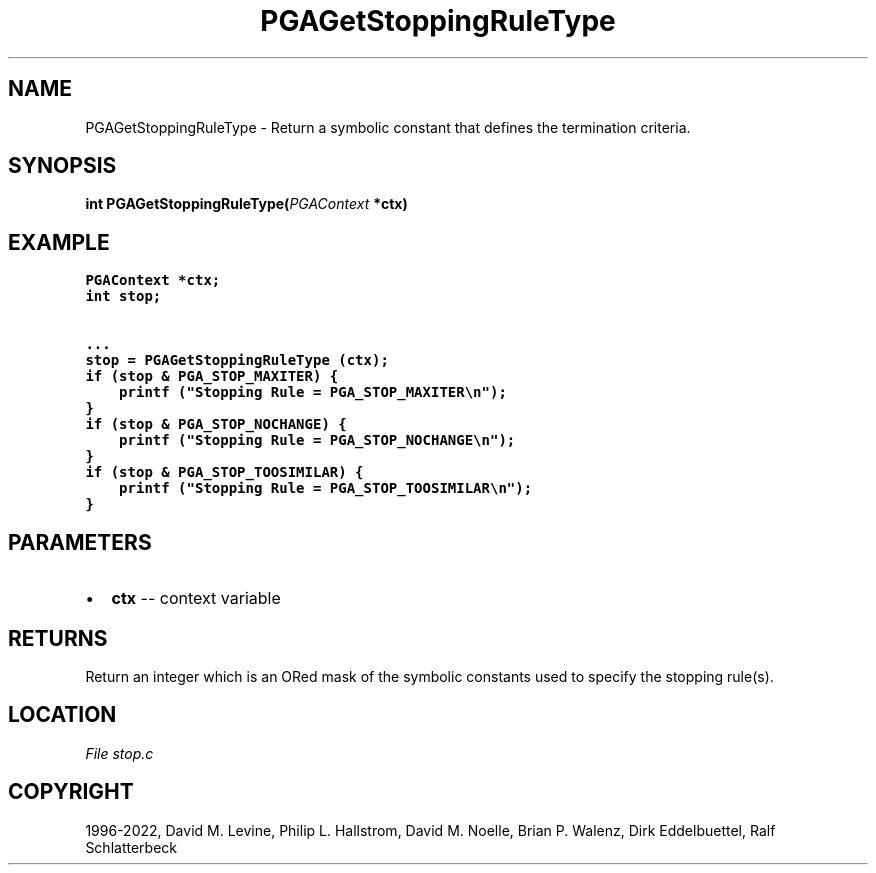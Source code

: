 .\" Man page generated from reStructuredText.
.
.
.nr rst2man-indent-level 0
.
.de1 rstReportMargin
\\$1 \\n[an-margin]
level \\n[rst2man-indent-level]
level margin: \\n[rst2man-indent\\n[rst2man-indent-level]]
-
\\n[rst2man-indent0]
\\n[rst2man-indent1]
\\n[rst2man-indent2]
..
.de1 INDENT
.\" .rstReportMargin pre:
. RS \\$1
. nr rst2man-indent\\n[rst2man-indent-level] \\n[an-margin]
. nr rst2man-indent-level +1
.\" .rstReportMargin post:
..
.de UNINDENT
. RE
.\" indent \\n[an-margin]
.\" old: \\n[rst2man-indent\\n[rst2man-indent-level]]
.nr rst2man-indent-level -1
.\" new: \\n[rst2man-indent\\n[rst2man-indent-level]]
.in \\n[rst2man-indent\\n[rst2man-indent-level]]u
..
.TH "PGAGetStoppingRuleType" "3" "2023-01-09" "" "PGAPack"
.SH NAME
PGAGetStoppingRuleType \- Return a symbolic constant that defines the termination criteria. 
.SH SYNOPSIS
.B int  PGAGetStoppingRuleType(\fI\%PGAContext\fP  *ctx) 
.sp
.SH EXAMPLE
.sp
.nf
.ft C
PGAContext *ctx;
int stop;

\&...
stop = PGAGetStoppingRuleType (ctx);
if (stop & PGA_STOP_MAXITER) {
    printf ("Stopping Rule = PGA_STOP_MAXITER\en");
}
if (stop & PGA_STOP_NOCHANGE) {
    printf ("Stopping Rule = PGA_STOP_NOCHANGE\en");
}
if (stop & PGA_STOP_TOOSIMILAR) {
    printf ("Stopping Rule = PGA_STOP_TOOSIMILAR\en");
}
.ft P
.fi

 
.SH PARAMETERS
.IP \(bu 2
\fBctx\fP \-\- context variable 
.SH RETURNS
Return an integer which is an ORed mask of the symbolic constants used to specify the stopping rule(s).
.SH LOCATION
\fI\%File stop.c\fP
.SH COPYRIGHT
1996-2022, David M. Levine, Philip L. Hallstrom, David M. Noelle, Brian P. Walenz, Dirk Eddelbuettel, Ralf Schlatterbeck
.\" Generated by docutils manpage writer.
.
